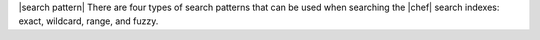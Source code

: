 .. The contents of this file are included in multiple topics.
.. This file should not be changed in a way that hinders its ability to appear in multiple documentation sets.


|search pattern| There are four types of search patterns that can be used when searching the |chef| search indexes: exact, wildcard, range, and fuzzy.